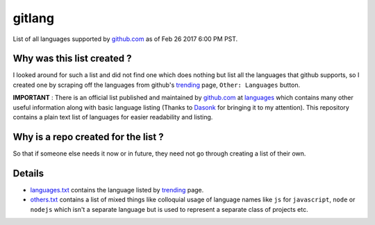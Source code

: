 gitlang
=======

|Licence|

List of all languages supported by `github.com`_ as of Feb 26 2017 6:00 PM PST.

Why was this list created ?
~~~~~~~~~~~~~~~~~~~~~~~~~~~
I looked around for such a list and did not find one which does nothing but list
all the languages that github supports, so I created one by scraping off the
languages from github's `trending`_ page, ``Other: Languages`` button.

**IMPORTANT** : There is an official list published and maintained by
`github.com`_ at `languages`_ which contains many other useful information along
with basic language listing (Thanks to `Dasonk`_ for bringing it to my
attention). This repository contains a plain text list of languages for easier
readability and listing.

Why is a repo created for the list ?
~~~~~~~~~~~~~~~~~~~~~~~~~~~~~~~~~~~~
So that if someone else needs it now or in future, they need not go through
creating a list of their own.

Details
~~~~~~~~
* `languages.txt`_ contains the language listed by `trending`_ page.
* `others.txt`_ contains a list of mixed things like colloquial usage of
  language names like ``js`` for ``javascript``, ``node`` or ``nodejs`` which
  isn't a separate language but is used to represent a separate class of
  projects etc.

.. _github.com: https://github.com
.. _trending: https://github.com/trending
.. _Dasonk: https://github.com/Dasonk
.. _languages: https://github.com/github/linguist/blob/master/lib/linguist/languages.yml
.. |Licence| image:: https://img.shields.io/badge/license-MIT-blue.svg
   :target: https://raw.githubusercontent.com/csurfer/gitlang/master/LICENSE

.. _languages.txt: https://github.com/csurfer/gitlang/blob/master/languages.txt
.. _others.txt: https://github.com/csurfer/gitlang/blob/master/others.txt